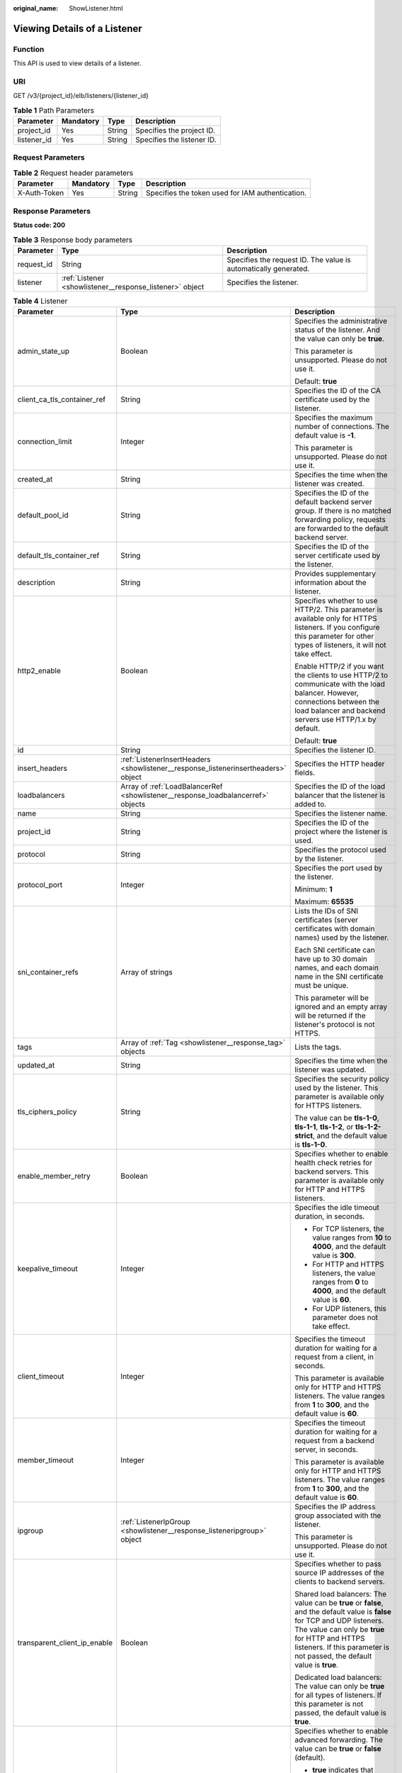 :original_name: ShowListener.html

.. _ShowListener:

Viewing Details of a Listener
=============================

Function
--------

This API is used to view details of a listener.

URI
---

GET /v3/{project_id}/elb/listeners/{listener_id}

.. table:: **Table 1** Path Parameters

   =========== ========= ====== ==========================
   Parameter   Mandatory Type   Description
   =========== ========= ====== ==========================
   project_id  Yes       String Specifies the project ID.
   listener_id Yes       String Specifies the listener ID.
   =========== ========= ====== ==========================

Request Parameters
------------------

.. table:: **Table 2** Request header parameters

   +--------------+-----------+--------+--------------------------------------------------+
   | Parameter    | Mandatory | Type   | Description                                      |
   +==============+===========+========+==================================================+
   | X-Auth-Token | Yes       | String | Specifies the token used for IAM authentication. |
   +--------------+-----------+--------+--------------------------------------------------+

Response Parameters
-------------------

**Status code: 200**

.. table:: **Table 3** Response body parameters

   +------------+----------------------------------------------------------+-----------------------------------------------------------------+
   | Parameter  | Type                                                     | Description                                                     |
   +============+==========================================================+=================================================================+
   | request_id | String                                                   | Specifies the request ID. The value is automatically generated. |
   +------------+----------------------------------------------------------+-----------------------------------------------------------------+
   | listener   | :ref:`Listener <showlistener__response_listener>` object | Specifies the listener.                                         |
   +------------+----------------------------------------------------------+-----------------------------------------------------------------+

.. _showlistener__response_listener:

.. table:: **Table 4** Listener

   +------------------------------+------------------------------------------------------------------------------------+-----------------------------------------------------------------------------------------------------------------------------------------------------------------------------------------------------------------------------------------------------------+
   | Parameter                    | Type                                                                               | Description                                                                                                                                                                                                                                               |
   +==============================+====================================================================================+===========================================================================================================================================================================================================================================================+
   | admin_state_up               | Boolean                                                                            | Specifies the administrative status of the listener. And the value can only be **true**.                                                                                                                                                                  |
   |                              |                                                                                    |                                                                                                                                                                                                                                                           |
   |                              |                                                                                    | This parameter is unsupported. Please do not use it.                                                                                                                                                                                                      |
   |                              |                                                                                    |                                                                                                                                                                                                                                                           |
   |                              |                                                                                    | Default: **true**                                                                                                                                                                                                                                         |
   +------------------------------+------------------------------------------------------------------------------------+-----------------------------------------------------------------------------------------------------------------------------------------------------------------------------------------------------------------------------------------------------------+
   | client_ca_tls_container_ref  | String                                                                             | Specifies the ID of the CA certificate used by the listener.                                                                                                                                                                                              |
   +------------------------------+------------------------------------------------------------------------------------+-----------------------------------------------------------------------------------------------------------------------------------------------------------------------------------------------------------------------------------------------------------+
   | connection_limit             | Integer                                                                            | Specifies the maximum number of connections. The default value is **-1**.                                                                                                                                                                                 |
   |                              |                                                                                    |                                                                                                                                                                                                                                                           |
   |                              |                                                                                    | This parameter is unsupported. Please do not use it.                                                                                                                                                                                                      |
   +------------------------------+------------------------------------------------------------------------------------+-----------------------------------------------------------------------------------------------------------------------------------------------------------------------------------------------------------------------------------------------------------+
   | created_at                   | String                                                                             | Specifies the time when the listener was created.                                                                                                                                                                                                         |
   +------------------------------+------------------------------------------------------------------------------------+-----------------------------------------------------------------------------------------------------------------------------------------------------------------------------------------------------------------------------------------------------------+
   | default_pool_id              | String                                                                             | Specifies the ID of the default backend server group. If there is no matched forwarding policy, requests are forwarded to the default backend server.                                                                                                     |
   +------------------------------+------------------------------------------------------------------------------------+-----------------------------------------------------------------------------------------------------------------------------------------------------------------------------------------------------------------------------------------------------------+
   | default_tls_container_ref    | String                                                                             | Specifies the ID of the server certificate used by the listener.                                                                                                                                                                                          |
   +------------------------------+------------------------------------------------------------------------------------+-----------------------------------------------------------------------------------------------------------------------------------------------------------------------------------------------------------------------------------------------------------+
   | description                  | String                                                                             | Provides supplementary information about the listener.                                                                                                                                                                                                    |
   +------------------------------+------------------------------------------------------------------------------------+-----------------------------------------------------------------------------------------------------------------------------------------------------------------------------------------------------------------------------------------------------------+
   | http2_enable                 | Boolean                                                                            | Specifies whether to use HTTP/2. This parameter is available only for HTTPS listeners. If you configure this parameter for other types of listeners, it will not take effect.                                                                             |
   |                              |                                                                                    |                                                                                                                                                                                                                                                           |
   |                              |                                                                                    | Enable HTTP/2 if you want the clients to use HTTP/2 to communicate with the load balancer. However, connections between the load balancer and backend servers use HTTP/1.x by default.                                                                    |
   |                              |                                                                                    |                                                                                                                                                                                                                                                           |
   |                              |                                                                                    | Default: **true**                                                                                                                                                                                                                                         |
   +------------------------------+------------------------------------------------------------------------------------+-----------------------------------------------------------------------------------------------------------------------------------------------------------------------------------------------------------------------------------------------------------+
   | id                           | String                                                                             | Specifies the listener ID.                                                                                                                                                                                                                                |
   +------------------------------+------------------------------------------------------------------------------------+-----------------------------------------------------------------------------------------------------------------------------------------------------------------------------------------------------------------------------------------------------------+
   | insert_headers               | :ref:`ListenerInsertHeaders <showlistener__response_listenerinsertheaders>` object | Specifies the HTTP header fields.                                                                                                                                                                                                                         |
   +------------------------------+------------------------------------------------------------------------------------+-----------------------------------------------------------------------------------------------------------------------------------------------------------------------------------------------------------------------------------------------------------+
   | loadbalancers                | Array of :ref:`LoadBalancerRef <showlistener__response_loadbalancerref>` objects   | Specifies the ID of the load balancer that the listener is added to.                                                                                                                                                                                      |
   +------------------------------+------------------------------------------------------------------------------------+-----------------------------------------------------------------------------------------------------------------------------------------------------------------------------------------------------------------------------------------------------------+
   | name                         | String                                                                             | Specifies the listener name.                                                                                                                                                                                                                              |
   +------------------------------+------------------------------------------------------------------------------------+-----------------------------------------------------------------------------------------------------------------------------------------------------------------------------------------------------------------------------------------------------------+
   | project_id                   | String                                                                             | Specifies the ID of the project where the listener is used.                                                                                                                                                                                               |
   +------------------------------+------------------------------------------------------------------------------------+-----------------------------------------------------------------------------------------------------------------------------------------------------------------------------------------------------------------------------------------------------------+
   | protocol                     | String                                                                             | Specifies the protocol used by the listener.                                                                                                                                                                                                              |
   +------------------------------+------------------------------------------------------------------------------------+-----------------------------------------------------------------------------------------------------------------------------------------------------------------------------------------------------------------------------------------------------------+
   | protocol_port                | Integer                                                                            | Specifies the port used by the listener.                                                                                                                                                                                                                  |
   |                              |                                                                                    |                                                                                                                                                                                                                                                           |
   |                              |                                                                                    | Minimum: **1**                                                                                                                                                                                                                                            |
   |                              |                                                                                    |                                                                                                                                                                                                                                                           |
   |                              |                                                                                    | Maximum: **65535**                                                                                                                                                                                                                                        |
   +------------------------------+------------------------------------------------------------------------------------+-----------------------------------------------------------------------------------------------------------------------------------------------------------------------------------------------------------------------------------------------------------+
   | sni_container_refs           | Array of strings                                                                   | Lists the IDs of SNI certificates (server certificates with domain names) used by the listener.                                                                                                                                                           |
   |                              |                                                                                    |                                                                                                                                                                                                                                                           |
   |                              |                                                                                    | Each SNI certificate can have up to 30 domain names, and each domain name in the SNI certificate must be unique.                                                                                                                                          |
   |                              |                                                                                    |                                                                                                                                                                                                                                                           |
   |                              |                                                                                    | This parameter will be ignored and an empty array will be returned if the listener's protocol is not HTTPS.                                                                                                                                               |
   +------------------------------+------------------------------------------------------------------------------------+-----------------------------------------------------------------------------------------------------------------------------------------------------------------------------------------------------------------------------------------------------------+
   | tags                         | Array of :ref:`Tag <showlistener__response_tag>` objects                           | Lists the tags.                                                                                                                                                                                                                                           |
   +------------------------------+------------------------------------------------------------------------------------+-----------------------------------------------------------------------------------------------------------------------------------------------------------------------------------------------------------------------------------------------------------+
   | updated_at                   | String                                                                             | Specifies the time when the listener was updated.                                                                                                                                                                                                         |
   +------------------------------+------------------------------------------------------------------------------------+-----------------------------------------------------------------------------------------------------------------------------------------------------------------------------------------------------------------------------------------------------------+
   | tls_ciphers_policy           | String                                                                             | Specifies the security policy used by the listener. This parameter is available only for HTTPS listeners.                                                                                                                                                 |
   |                              |                                                                                    |                                                                                                                                                                                                                                                           |
   |                              |                                                                                    | The value can be **tls-1-0**, **tls-1-1**, **tls-1-2**, or **tls-1-2-strict**, and the default value is **tls-1-0**.                                                                                                                                      |
   +------------------------------+------------------------------------------------------------------------------------+-----------------------------------------------------------------------------------------------------------------------------------------------------------------------------------------------------------------------------------------------------------+
   | enable_member_retry          | Boolean                                                                            | Specifies whether to enable health check retries for backend servers. This parameter is available only for HTTP and HTTPS listeners.                                                                                                                      |
   +------------------------------+------------------------------------------------------------------------------------+-----------------------------------------------------------------------------------------------------------------------------------------------------------------------------------------------------------------------------------------------------------+
   | keepalive_timeout            | Integer                                                                            | Specifies the idle timeout duration, in seconds.                                                                                                                                                                                                          |
   |                              |                                                                                    |                                                                                                                                                                                                                                                           |
   |                              |                                                                                    | -  For TCP listeners, the value ranges from **10** to **4000**, and the default value is **300**.                                                                                                                                                         |
   |                              |                                                                                    |                                                                                                                                                                                                                                                           |
   |                              |                                                                                    | -  For HTTP and HTTPS listeners, the value ranges from **0** to **4000**, and the default value is **60**.                                                                                                                                                |
   |                              |                                                                                    |                                                                                                                                                                                                                                                           |
   |                              |                                                                                    | -  For UDP listeners, this parameter does not take effect.                                                                                                                                                                                                |
   +------------------------------+------------------------------------------------------------------------------------+-----------------------------------------------------------------------------------------------------------------------------------------------------------------------------------------------------------------------------------------------------------+
   | client_timeout               | Integer                                                                            | Specifies the timeout duration for waiting for a request from a client, in seconds.                                                                                                                                                                       |
   |                              |                                                                                    |                                                                                                                                                                                                                                                           |
   |                              |                                                                                    | This parameter is available only for HTTP and HTTPS listeners. The value ranges from **1** to **300**, and the default value is **60**.                                                                                                                   |
   +------------------------------+------------------------------------------------------------------------------------+-----------------------------------------------------------------------------------------------------------------------------------------------------------------------------------------------------------------------------------------------------------+
   | member_timeout               | Integer                                                                            | Specifies the timeout duration for waiting for a request from a backend server, in seconds.                                                                                                                                                               |
   |                              |                                                                                    |                                                                                                                                                                                                                                                           |
   |                              |                                                                                    | This parameter is available only for HTTP and HTTPS listeners. The value ranges from **1** to **300**, and the default value is **60**.                                                                                                                   |
   +------------------------------+------------------------------------------------------------------------------------+-----------------------------------------------------------------------------------------------------------------------------------------------------------------------------------------------------------------------------------------------------------+
   | ipgroup                      | :ref:`ListenerIpGroup <showlistener__response_listeneripgroup>` object             | Specifies the IP address group associated with the listener.                                                                                                                                                                                              |
   |                              |                                                                                    |                                                                                                                                                                                                                                                           |
   |                              |                                                                                    | This parameter is unsupported. Please do not use it.                                                                                                                                                                                                      |
   +------------------------------+------------------------------------------------------------------------------------+-----------------------------------------------------------------------------------------------------------------------------------------------------------------------------------------------------------------------------------------------------------+
   | transparent_client_ip_enable | Boolean                                                                            | Specifies whether to pass source IP addresses of the clients to backend servers.                                                                                                                                                                          |
   |                              |                                                                                    |                                                                                                                                                                                                                                                           |
   |                              |                                                                                    | Shared load balancers: The value can be **true** or **false**, and the default value is **false** for TCP and UDP listeners. The value can only be **true** for HTTP and HTTPS listeners. If this parameter is not passed, the default value is **true**. |
   |                              |                                                                                    |                                                                                                                                                                                                                                                           |
   |                              |                                                                                    | Dedicated load balancers: The value can only be **true** for all types of listeners. If this parameter is not passed, the default value is **true**.                                                                                                      |
   +------------------------------+------------------------------------------------------------------------------------+-----------------------------------------------------------------------------------------------------------------------------------------------------------------------------------------------------------------------------------------------------------+
   | enhance_l7policy_enable      | Boolean                                                                            | Specifies whether to enable advanced forwarding. The value can be **true** or **false** (default).                                                                                                                                                        |
   |                              |                                                                                    |                                                                                                                                                                                                                                                           |
   |                              |                                                                                    | -  **true** indicates that advanced forwarding will be enabled.                                                                                                                                                                                           |
   |                              |                                                                                    |                                                                                                                                                                                                                                                           |
   |                              |                                                                                    | -  **false** indicates that advanced forwarding will not be enabled.                                                                                                                                                                                      |
   |                              |                                                                                    |                                                                                                                                                                                                                                                           |
   |                              |                                                                                    | The following parameters will be available only when advanced forwarding is enabled:                                                                                                                                                                      |
   |                              |                                                                                    |                                                                                                                                                                                                                                                           |
   |                              |                                                                                    | -  **redirect_url_config**                                                                                                                                                                                                                                |
   |                              |                                                                                    |                                                                                                                                                                                                                                                           |
   |                              |                                                                                    | -  **fixed_response_config**                                                                                                                                                                                                                              |
   |                              |                                                                                    |                                                                                                                                                                                                                                                           |
   |                              |                                                                                    | -  **priority**                                                                                                                                                                                                                                           |
   |                              |                                                                                    |                                                                                                                                                                                                                                                           |
   |                              |                                                                                    | -  **conditions**                                                                                                                                                                                                                                         |
   |                              |                                                                                    |                                                                                                                                                                                                                                                           |
   |                              |                                                                                    | For details, see the descriptions in the APIs of forwarding policies and forwarding rules.                                                                                                                                                                |
   |                              |                                                                                    |                                                                                                                                                                                                                                                           |
   |                              |                                                                                    | This parameter is unsupported. Please do not use it.                                                                                                                                                                                                      |
   +------------------------------+------------------------------------------------------------------------------------+-----------------------------------------------------------------------------------------------------------------------------------------------------------------------------------------------------------------------------------------------------------+

.. _showlistener__response_listenerinsertheaders:

.. table:: **Table 5** ListenerInsertHeaders

   +-----------------------+-----------------------+--------------------------------------------------------------------------------------------------------------------------------------------------------------------------------------------------------------------------------------------------------------------+
   | Parameter             | Type                  | Description                                                                                                                                                                                                                                                        |
   +=======================+=======================+====================================================================================================================================================================================================================================================================+
   | X-Forwarded-ELB-IP    | Boolean               | Specifies whether to transparently transmit the load balancer EIP to backend servers. If **X-Forwarded-ELB-IP** is set to **true**, the load balancer EIP will be stored in the HTTP header and passed to backend servers.                                         |
   |                       |                       |                                                                                                                                                                                                                                                                    |
   |                       |                       | Default: **false**                                                                                                                                                                                                                                                 |
   +-----------------------+-----------------------+--------------------------------------------------------------------------------------------------------------------------------------------------------------------------------------------------------------------------------------------------------------------+
   | X-Forwarded-Port      | Boolean               | Specifies whether to transparently transmit the listening port of the load balancer to backend servers. If **X-Forwarded-Port** is set to **true**, the listening port of the load balancer will be stored in the HTTP header and passed to backend servers.       |
   |                       |                       |                                                                                                                                                                                                                                                                    |
   |                       |                       | Default: **false**                                                                                                                                                                                                                                                 |
   +-----------------------+-----------------------+--------------------------------------------------------------------------------------------------------------------------------------------------------------------------------------------------------------------------------------------------------------------+
   | X-Forwarded-For-Port  | Boolean               | Specifies whether to transparently transmit the source port of the client to backend servers. If **X-Forwarded-For-Port** is set to **true**, the source port of the client will be stored in the HTTP header and passed to backend servers.                       |
   |                       |                       |                                                                                                                                                                                                                                                                    |
   |                       |                       | Default: **false**                                                                                                                                                                                                                                                 |
   +-----------------------+-----------------------+--------------------------------------------------------------------------------------------------------------------------------------------------------------------------------------------------------------------------------------------------------------------+
   | X-Forwarded-Host      | Boolean               | Specifies whether to rewrite the **X-Forwarded-Host** header. If **X-Forwarded-Host** is set to **true**, **X-Forwarded-Host** in the request header from the clients can be set to **Host** in the request header sent from the load balancer to backend servers. |
   |                       |                       |                                                                                                                                                                                                                                                                    |
   |                       |                       | Default: **true**                                                                                                                                                                                                                                                  |
   +-----------------------+-----------------------+--------------------------------------------------------------------------------------------------------------------------------------------------------------------------------------------------------------------------------------------------------------------+

.. _showlistener__response_loadbalancerref:

.. table:: **Table 6** LoadBalancerRef

   ========= ====== ===============================
   Parameter Type   Description
   ========= ====== ===============================
   id        String Specifies the load balancer ID.
   ========= ====== ===============================

.. _showlistener__response_tag:

.. table:: **Table 7** Tag

   ========= ====== ========================
   Parameter Type   Description
   ========= ====== ========================
   key       String Specifies the tag key.
   value     String Specifies the tag value.
   ========= ====== ========================

.. _showlistener__response_listeneripgroup:

.. table:: **Table 8** ListenerIpGroup

   +-----------------------+-----------------------+-----------------------------------------------------------------------------------------------------------------------+
   | Parameter             | Type                  | Description                                                                                                           |
   +=======================+=======================+=======================================================================================================================+
   | ipgroup_id            | String                | Specifies the ID of the IP address group associated with the listener.                                                |
   |                       |                       |                                                                                                                       |
   |                       |                       | -  If **ip_list** is set to **[]** and **type** to **whitelist**, no IP addresses are allowed to access the listener. |
   |                       |                       |                                                                                                                       |
   |                       |                       | -  If **ip_list** is set to **[]** and **type** to **blacklist**, any IP address is allowed to access the listener.   |
   |                       |                       |                                                                                                                       |
   |                       |                       | -  The specified IP address group must exist and this parameter cannot be set to **null**.                            |
   +-----------------------+-----------------------+-----------------------------------------------------------------------------------------------------------------------+
   | enable_ipgroup        | Boolean               | Specifies whether to enable access control.                                                                           |
   |                       |                       |                                                                                                                       |
   |                       |                       | -  **true**: Access control is enabled.                                                                               |
   |                       |                       |                                                                                                                       |
   |                       |                       | -  **false**: Access control is disabled.                                                                             |
   |                       |                       |                                                                                                                       |
   |                       |                       | A listener with access control enabled can be directly deleted.                                                       |
   +-----------------------+-----------------------+-----------------------------------------------------------------------------------------------------------------------+
   | type                  | String                | Specifies how access to the listener is controlled.                                                                   |
   |                       |                       |                                                                                                                       |
   |                       |                       | -  **white**: A whitelist is configured. Only IP addresses in the whitelist can access the listener.                  |
   |                       |                       |                                                                                                                       |
   |                       |                       | -  **black**: A blacklist is configured. IP addresses in the blacklist are not allowed to access the listener.        |
   +-----------------------+-----------------------+-----------------------------------------------------------------------------------------------------------------------+

Example Requests
----------------

.. code-block:: text

   GET

   https://{ELB_Endpoint}/v3/060576782980d5762f9ec014dd2f1148/elb/listeners/683cf917-3e51-4c41-830c-bc3a57e090f0

Example Responses
-----------------

**Status code: 200**

Successful request.

.. code-block::

   {
     "listener" : {
       "id" : "683cf917-3e51-4c41-830c-bc3a57e090f0",
       "name" : "My listener",
       "protocol_port" : 90,
       "protocol" : "HTTPS",
       "description" : "",
       "default_tls_container_ref" : "4e7761d7c7d141c389479f2641c8bff8",
       "admin_state_up" : true,
       "loadbalancers" : [ {
         "id" : "ac82ca77-8be3-4d65-9c4d-155771b463df"
       } ],
       "client_ca_tls_container_ref" : null,
       "project_id" : "060576782980d5762f9ec014dd2f1148",
       "sni_container_refs" : [ ],
       "connection_limit" : -1,
       "default_pool_id" : null,
       "tls_ciphers_policy" : "tls-1-0",
       "security_policy_id" : null,
       "tags" : [ ],
       "created_at" : "2021-04-02T07:48:38Z",
       "updated_at" : "2021-04-02T07:48:38Z",
       "http2_enable" : false,
       "insert_headers" : {
         "X-Forwarded-ELB-IP" : false,
         "X-Forwarded-Host" : true,
         "X-Forwarded-For-Port" : false,
         "X-Forwarded-Port" : false
       },
       "member_timeout" : 60,
       "client_timeout" : 60,
       "keepalive_timeout" : 60,
       "ipgroup" : null,
       "enable_member_retry" : true,
       "transparent_client_ip_enable" : true,
       "enhance_l7policy_enable" : false
     },
     "request_id" : "830de7c7c38232d925db168bfb3cb0e8"
   }

Status Codes
------------

=========== ===================
Status Code Description
=========== ===================
200         Successful request.
=========== ===================

Error Codes
-----------

See :ref:`Error Codes <errorcode>`.
